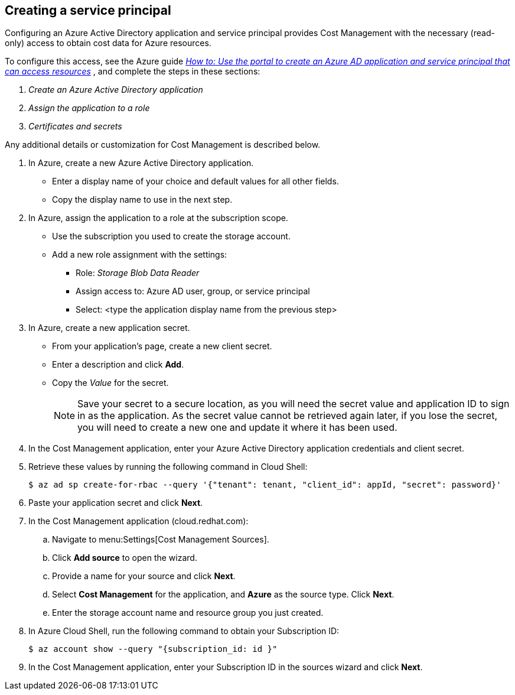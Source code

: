 // Module included in the following assemblies:
// assembly_adding_azure_sources.adoc
[id="proc_creating_a_service_principal_azure"]
== Creating a service principal

// The URL for this procedure needs to go in the UI code in the Sources dialog.

Configuring an Azure Active Directory application and service principal provides Cost Management with the necessary (read-only) access to obtain cost data for Azure resources.

To configure this access, see the Azure guide https://docs.microsoft.com/en-us/azure/active-directory/develop/howto-create-service-principal-portal[_How to: Use the portal to create an Azure AD application and service principal that can access resources_] , and complete the steps in these sections:

. _Create an Azure Active Directory application_
. _Assign the application to a role_
. _Certificates and secrets_

Any additional details or customization for Cost Management is described below.


. In Azure, create a new Azure Active Directory application.
* Enter a display name of your choice and default values for all other fields. 
* Copy the display name to use in the next step.
. In Azure, assign the application to a role at the subscription scope.
* Use the subscription you used to create the storage account.
* Add a new role assignment with the settings:
** Role:   _Storage Blob Data Reader_
** Assign access to:   Azure AD user, group, or service principal
** Select:  <type the application display name from the previous step>
. In Azure, create a new application secret.
* From your application’s page, create a new client secret.
* Enter a description and click *Add*.
* Copy the _Value_ for the secret.
+
[NOTE]
====
Save your secret to a secure location, as you will need the secret value and application ID to sign in as the application. As the secret value cannot be retrieved again later, if you lose the secret, you will need to create a new one and update it where it has been used.
====
. In the Cost Management application, enter your Azure Active Directory application credentials and client secret.
. Retrieve these values by running the following command in Cloud Shell:
+
----
$ az ad sp create-for-rbac --query '{"tenant": tenant, "client_id": appId, "secret": password}'
----
+
. Paste your application secret and click *Next*.


. In the Cost Management application (cloud.redhat.com):
.. Navigate to menu:Settings[Cost Management Sources]. 
.. Click *Add source* to open the wizard. 
.. Provide a name for your source and click *Next*.
.. Select *Cost Management* for the application, and *Azure* as the source type. Click *Next*.
.. Enter the storage account name and resource group you just created.
. In Azure Cloud Shell, run the following command to obtain your Subscription ID: 
+
----
$ az account show --query "{subscription_id: id }"
----
+
. In the Cost Management application, enter your Subscription ID in the sources wizard and click *Next*.


